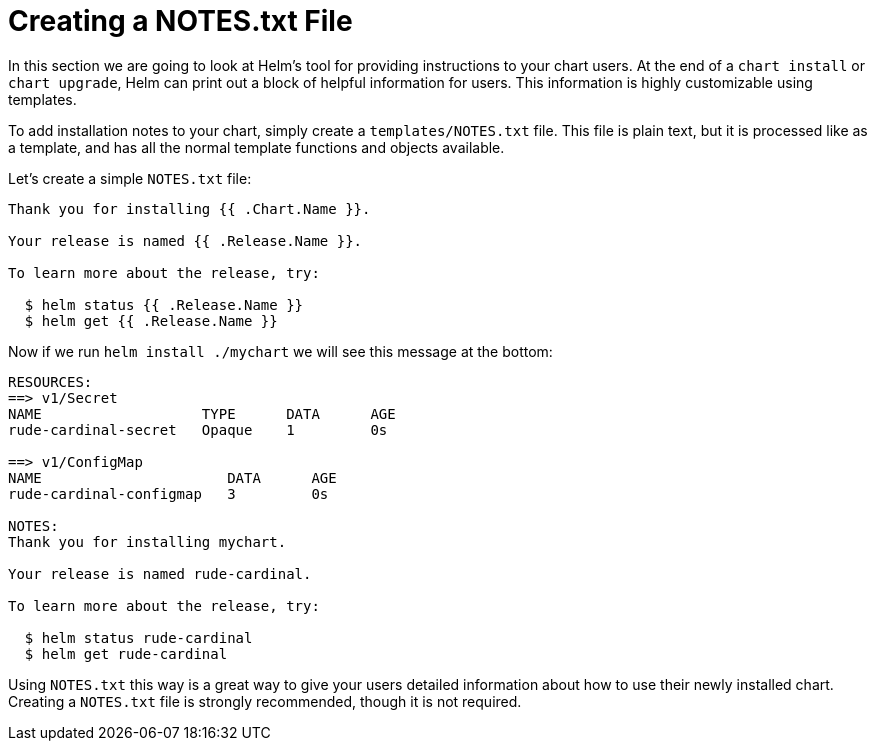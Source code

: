 = Creating a NOTES.txt File

In this section we are going to look at Helm's tool for providing instructions to your chart users. At the end of a `chart install` or `chart upgrade`, Helm can print out a block of helpful information for users. This information is highly customizable using templates.

To add installation notes to your chart, simply create a `templates/NOTES.txt` file. This file is plain text, but it is processed like as a template, and has all the normal template functions and objects available.

Let's create a simple `NOTES.txt` file:

[source]
----
Thank you for installing {{ .Chart.Name }}.

Your release is named {{ .Release.Name }}.

To learn more about the release, try:

  $ helm status {{ .Release.Name }}
  $ helm get {{ .Release.Name }}

----

Now if we run `helm install ./mychart` we will see this message at the bottom:

[source]
----
RESOURCES:
==> v1/Secret
NAME                   TYPE      DATA      AGE
rude-cardinal-secret   Opaque    1         0s

==> v1/ConfigMap
NAME                      DATA      AGE
rude-cardinal-configmap   3         0s

NOTES:
Thank you for installing mychart.

Your release is named rude-cardinal.

To learn more about the release, try:

  $ helm status rude-cardinal
  $ helm get rude-cardinal
----

Using `NOTES.txt` this way is a great way to give your users detailed information about how to use their newly installed chart. Creating a `NOTES.txt` file is strongly recommended, though it is not required.
